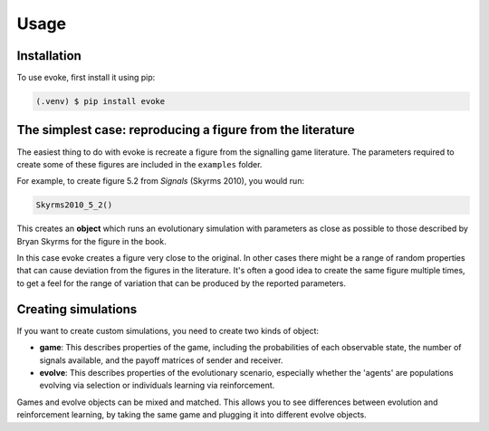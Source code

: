 Usage
=====


Installation
------------

To use evoke, first install it using pip:

.. code-block:: console

   (.venv) $ pip install evoke


The simplest case: reproducing a figure from the literature
-----------------------------------------------------------

The easiest thing to do with evoke is recreate a figure from the signalling game literature.
The parameters required to create some of these figures are included in the ``examples`` folder.

For example, to create figure 5.2 from *Signals* (Skyrms 2010), you would run:

.. code-block:: python

   Skyrms2010_5_2()

This creates an **object** which runs an evolutionary simulation with parameters as close as possible to those described by Bryan Skyrms for the figure in the book.

In this case evoke creates a figure very close to the original.
In other cases there might be a range of random properties that can cause deviation from the figures in the literature.
It's often a good idea to create the same figure multiple times, to get a feel for the range of variation that can be produced by the reported parameters.


Creating simulations
--------------------

If you want to create custom simulations, you need to create two kinds of object:

- **game**: This describes properties of the game, including the probabilities of each observable state, the number of signals available, and the payoff matrices of sender and receiver.
- **evolve**: This describes properties of the evolutionary scenario, especially whether the 'agents' are populations evolving via selection or individuals learning via reinforcement.

Games and evolve objects can be mixed and matched.
This allows you to see differences between evolution and reinforcement learning, by taking the same game and plugging it into different evolve objects.

